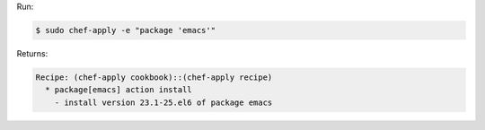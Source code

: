 .. The contents of this file are included in multiple slide decks.
.. This file should not be changed in a way that hinders its ability to appear in multiple slide decks.


Run:

.. code-block:: bash

   $ sudo chef-apply -e "package 'emacs'"

Returns:

.. code-block:: bash

   Recipe: (chef-apply cookbook)::(chef-apply recipe)
     * package[emacs] action install
       - install version 23.1-25.el6 of package emacs
